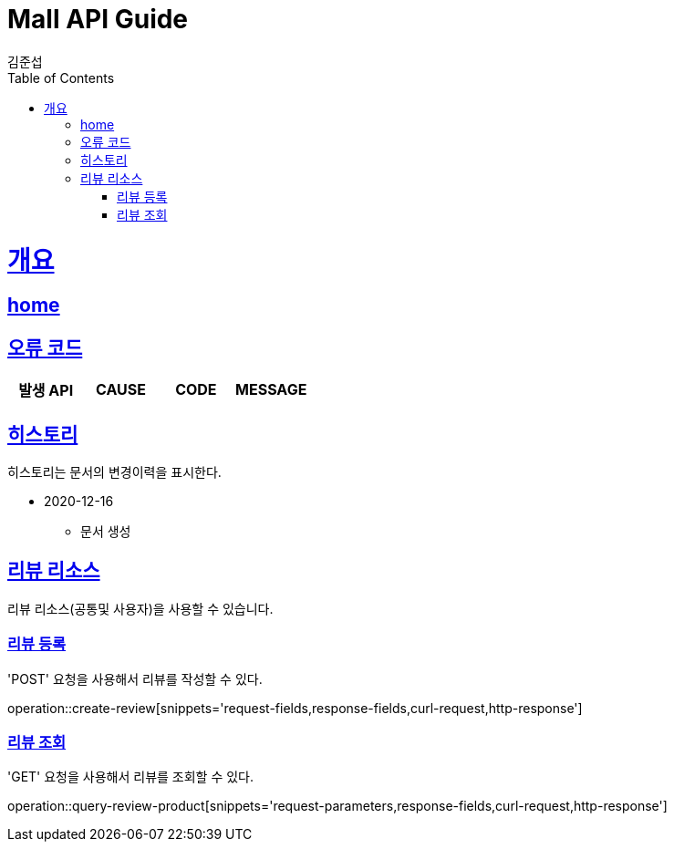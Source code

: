 = Mall API Guide
김준섭;
:doctype: book
:icons: font
:source-highlighter: highlightjs
:toc: left
:toclevels: 2
:sectlinks:
:operation-curl-request-title: Example request
:operation-http-response-title: Example response
:docinfo: shared-head

[[overview]]
= 개요

== link:/docs/index.html[home]

[[overview-error-verbs]]
== 오류 코드

|===
| 발생 API | CAUSE | CODE | MESSAGE



|
|===

[[history]]
== 히스토리

히스토리는 문서의 변경이력을 표시한다.

- 2020-12-16

* 문서 생성

[[resources-review]]
== 리뷰 리소스

리뷰 리소스(공통및 사용자)을 사용할 수 있습니다.

[[resources-review-create]]
=== 리뷰 등록

'POST' 요청을 사용해서 리뷰를 작성할 수 있다.

operation::create-review[snippets='request-fields,response-fields,curl-request,http-response']

[[resources-review-query-product]]
=== 리뷰 조회

'GET' 요청을 사용해서 리뷰를 조회할 수 있다.

operation::query-review-product[snippets='request-parameters,response-fields,curl-request,http-response']

